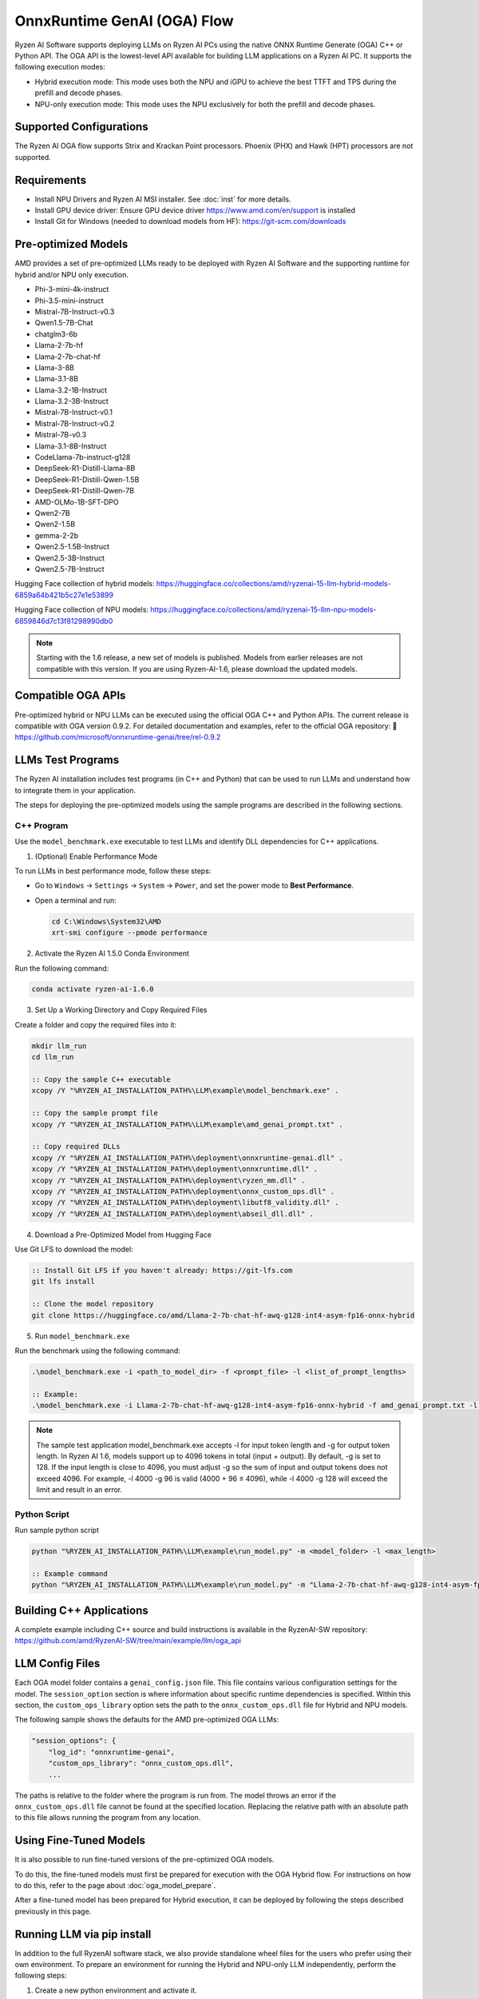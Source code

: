 ############################
OnnxRuntime GenAI (OGA) Flow
############################

Ryzen AI Software supports deploying LLMs on Ryzen AI PCs using the native ONNX Runtime Generate (OGA) C++ or Python API. The OGA API is the lowest-level API available for building LLM applications on a Ryzen AI PC. It supports the following execution modes:

- Hybrid execution mode: This mode uses both the NPU and iGPU to achieve the best TTFT and TPS during the prefill and decode phases.
- NPU-only execution mode: This mode uses the NPU exclusively for both the prefill and decode phases.

************************
Supported Configurations
************************

The Ryzen AI OGA flow supports Strix and Krackan Point processors. Phoenix (PHX) and Hawk (HPT) processors are not supported.


************
Requirements
************

- Install NPU Drivers and Ryzen AI MSI installer. See :doc:`inst` for more details.
- Install GPU device driver: Ensure GPU device driver https://www.amd.com/en/support is installed
- Install Git for Windows (needed to download models from HF): https://git-scm.com/downloads

********************
Pre-optimized Models
********************

AMD provides a set of pre-optimized LLMs ready to be deployed with Ryzen AI Software and the supporting runtime for hybrid and/or NPU only execution.

- Phi-3-mini-4k-instruct
- Phi-3.5-mini-instruct
- Mistral-7B-Instruct-v0.3
- Qwen1.5-7B-Chat
- chatglm3-6b
- Llama-2-7b-hf
- Llama-2-7b-chat-hf
- Llama-3-8B
- Llama-3.1-8B
- Llama-3.2-1B-Instruct
- Llama-3.2-3B-Instruct
- Mistral-7B-Instruct-v0.1
- Mistral-7B-Instruct-v0.2
- Mistral-7B-v0.3
- Llama-3.1-8B-Instruct
- CodeLlama-7b-instruct-g128
- DeepSeek-R1-Distill-Llama-8B
- DeepSeek-R1-Distill-Qwen-1.5B
- DeepSeek-R1-Distill-Qwen-7B
- AMD-OLMo-1B-SFT-DPO
- Qwen2-7B
- Qwen2-1.5B
- gemma-2-2b
- Qwen2.5-1.5B-Instruct
- Qwen2.5-3B-Instruct
- Qwen2.5-7B-Instruct


Hugging Face collection of hybrid models: https://huggingface.co/collections/amd/ryzenai-15-llm-hybrid-models-6859a64b421b5c27e1e53899

Hugging Face collection of NPU models: https://huggingface.co/collections/amd/ryzenai-15-llm-npu-models-6859846d7c13f81298990db0


.. note:: 

   Starting with the 1.6 release, a new set of models is published. Models from earlier releases are not compatible with this version. If you are using Ryzen-AI-1.6, please download the updated models.

*******************
Compatible OGA APIs
*******************

Pre-optimized hybrid or NPU LLMs can be executed using the official OGA C++ and Python APIs. The current release is compatible with OGA version 0.9.2.
For detailed documentation and examples, refer to the official OGA repository:
🔗 https://github.com/microsoft/onnxruntime-genai/tree/rel-0.9.2


***************************
LLMs Test Programs
***************************

The Ryzen AI installation includes test programs (in C++ and Python) that can be used to run LLMs and understand how to integrate them in your application.

The steps for deploying the pre-optimized models using the sample programs are described in the following sections.


C++ Program
===========
Use the ``model_benchmark.exe`` executable to test LLMs and identify DLL dependencies for C++ applications.

1. (Optional) Enable Performance Mode

To run LLMs in best performance mode, follow these steps:

- Go to ``Windows`` → ``Settings`` → ``System`` → ``Power``, and set the power mode to **Best Performance**.
- Open a terminal and run:

  .. code-block:: bat

     cd C:\Windows\System32\AMD
     xrt-smi configure --pmode performance

2. Activate the Ryzen AI 1.5.0 Conda Environment

Run the following command:

.. code-block:: bash

   conda activate ryzen-ai-1.6.0

3. Set Up a Working Directory and Copy Required Files

Create a folder and copy the required files into it:

.. code-block:: bat

   mkdir llm_run
   cd llm_run

   :: Copy the sample C++ executable
   xcopy /Y "%RYZEN_AI_INSTALLATION_PATH%\LLM\example\model_benchmark.exe" .

   :: Copy the sample prompt file
   xcopy /Y "%RYZEN_AI_INSTALLATION_PATH%\LLM\example\amd_genai_prompt.txt" .

   :: Copy required DLLs
   xcopy /Y "%RYZEN_AI_INSTALLATION_PATH%\deployment\onnxruntime-genai.dll" .
   xcopy /Y "%RYZEN_AI_INSTALLATION_PATH%\deployment\onnxruntime.dll" .
   xcopy /Y "%RYZEN_AI_INSTALLATION_PATH%\deployment\ryzen_mm.dll" .
   xcopy /Y "%RYZEN_AI_INSTALLATION_PATH%\deployment\onnx_custom_ops.dll" .
   xcopy /Y "%RYZEN_AI_INSTALLATION_PATH%\deployment\libutf8_validity.dll" .
   xcopy /Y "%RYZEN_AI_INSTALLATION_PATH%\deployment\abseil_dll.dll" .

4. Download a Pre-Optimized Model from Hugging Face

Use Git LFS to download the model:

.. code-block:: bash

   :: Install Git LFS if you haven't already: https://git-lfs.com
   git lfs install

   :: Clone the model repository
   git clone https://huggingface.co/amd/Llama-2-7b-chat-hf-awq-g128-int4-asym-fp16-onnx-hybrid

5. Run ``model_benchmark.exe``

Run the benchmark using the following command:

.. code-block:: bash

   .\model_benchmark.exe -i <path_to_model_dir> -f <prompt_file> -l <list_of_prompt_lengths>

   :: Example:
   .\model_benchmark.exe -i Llama-2-7b-chat-hf-awq-g128-int4-asym-fp16-onnx-hybrid -f amd_genai_prompt.txt -l "1024"


.. note:: 

   The sample test application model_benchmark.exe accepts -l for input token length and -g for output token length. In Ryzen AI 1.6, models support up to 4096 tokens in total (input + output). By default, -g is set to 128. If the input length is close to 4096, you must adjust -g so the sum of input and output tokens does not exceed 4096. For example, -l 4000 -g 96 is valid (4000 + 96 ≤ 4096), while -l 4000 -g 128 will exceed the limit and result in an error.

Python Script
=============

Run sample python script

.. code-block::

     python "%RYZEN_AI_INSTALLATION_PATH%\LLM\example\run_model.py" -m <model_folder> -l <max_length>

     :: Example command
     python "%RYZEN_AI_INSTALLATION_PATH%\LLM\example\run_model.py" -m "Llama-2-7b-chat-hf-awq-g128-int4-asym-fp16-onnx-hybrid" -l 256


**************************************
Building C++ Applications
**************************************

A complete example including C++ source and build instructions is available in the RyzenAI-SW repository: https://github.com/amd/RyzenAI-SW/tree/main/example/llm/oga_api

****************
LLM Config Files
****************

Each OGA model folder contains a ``genai_config.json`` file. This file contains various configuration settings for the model. The ``session_option`` section is where information about specific runtime dependencies is specified. Within this section, the ``custom_ops_library`` option sets the path to the ``onnx_custom_ops.dll`` file for Hybrid and NPU models.

The following sample shows the defaults for the AMD pre-optimized OGA LLMs:

.. code-block:: json

       "session_options": {
           "log_id": "onnxruntime-genai",
           "custom_ops_library": "onnx_custom_ops.dll",
           ...


The paths is relative to the folder where the program is run from. The model throws an error if the ``onnx_custom_ops.dll`` file cannot be found at the specified location. Replacing the relative path with an absolute path to this file allows running the program from any location.


***********************
Using Fine-Tuned Models
***********************

It is also possible to run fine-tuned versions of the pre-optimized OGA models.

To do this, the fine-tuned models must first be prepared for execution with the OGA Hybrid flow. For instructions on how to do this, refer to the page about :doc:`oga_model_prepare`.

After a fine-tuned model has been prepared for Hybrid execution, it can be deployed by following the steps described previously in this page.

*****************************
Running LLM via pip install
*****************************

In addition to the full RyzenAI software stack, we also provide standalone wheel files for the users who prefer using their own environment. To prepare an environment for running the Hybrid and NPU-only LLM independently, perform the following steps:

1. Create a new python environment and activate it.

.. code-block:: bash

   conda create -n <env_name> python=3.10 -y
   conda activate <env_name>

2. Install onnxruntime-genai wheel file.

.. code-block:: bash

   pip install onnxruntime-genai-directml-ryzenai==0.7.0.2.1 --extra-index-url=https://pypi.amd.com/simple

3. Navigate to your working directory and download the desired Hybrid/NPU model

.. code-block:: bash

   cd working_directory
   git clone <link_to_model>

4. Copy the required DLLs from the current environment folder.

.. code-block:: bat

   :: Copy DLLs for Hybrid models (skip if using an NPU-only model)
   xcopy "%CONDA_PREFIX%\Lib\site-packages\onnxruntime_genai\onnx_custom_ops.dll" .
   xcopy "%CONDA_PREFIX%\Lib\site-packages\onnxruntime_genai\libutf8_validity.dll" .
   xcopy "%CONDA_PREFIX%\Lib\site-packages\onnxruntime_genai\abseil_dll.dll" .
  
   :: Copy DLLs for NPU-only models (skip if using a Hybrid model)
   xcopy "%CONDA_PREFIX%\Lib\site-packages\onnxruntime\capi\onnxruntime_vitis_ai_custom_ops.dll" .
   xcopy "%CONDA_PREFIX%\Lib\site-packages\onnxruntime\capi\dyn_dispatch_core.dll" .
   xcopy "%CONDA_PREFIX%\Lib\site-packages\onnxruntime\capi\xaiengine.dll" .

5. Run the Hybrid or NPU model.
